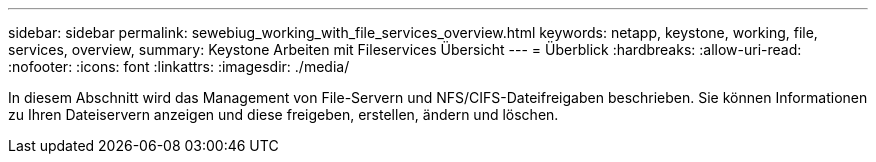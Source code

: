 ---
sidebar: sidebar 
permalink: sewebiug_working_with_file_services_overview.html 
keywords: netapp, keystone, working, file, services, overview, 
summary: Keystone Arbeiten mit Fileservices Übersicht 
---
= Überblick
:hardbreaks:
:allow-uri-read: 
:nofooter: 
:icons: font
:linkattrs: 
:imagesdir: ./media/


[role="lead"]
In diesem Abschnitt wird das Management von File-Servern und NFS/CIFS-Dateifreigaben beschrieben. Sie können Informationen zu Ihren Dateiservern anzeigen und diese freigeben, erstellen, ändern und löschen.
